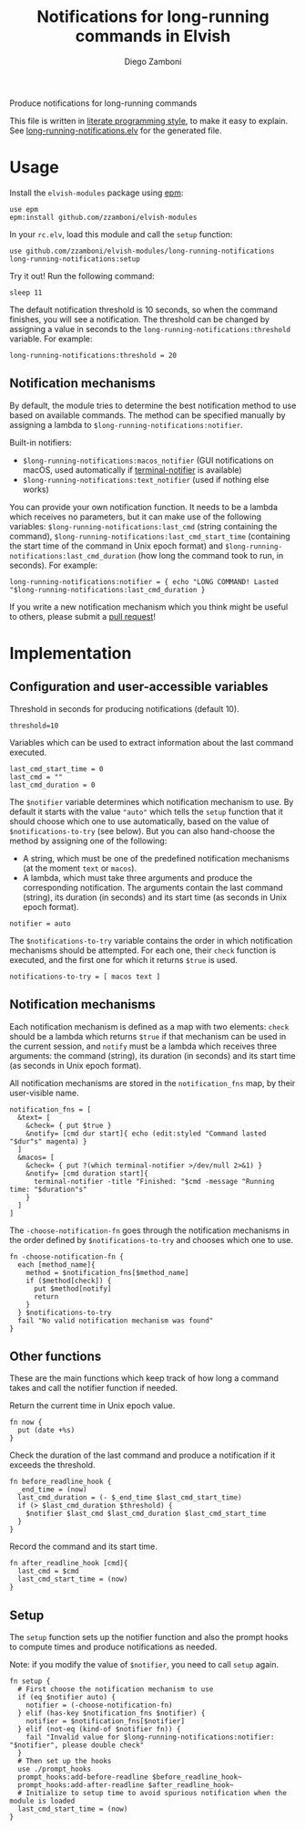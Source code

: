 #+title: Notifications for long-running commands in Elvish
#+author: Diego Zamboni
#+email: diego@zzamboni.org

Produce notifications for long-running commands

This file is written in [[http://www.howardism.org/Technical/Emacs/literate-programming-tutorial.html][literate programming style]], to make it easy
to explain. See [[file:long-running-notifications.elv][long-running-notifications.elv]] for the generated file.

* Table of Contents                                            :TOC:noexport:
- [[#usage][Usage]]
  - [[#notification-mechanisms][Notification mechanisms]]
- [[#implementation][Implementation]]
  - [[#configuration-and-user-accessible-variables][Configuration and user-accessible variables]]
  - [[#notification-mechanisms-1][Notification mechanisms]]
  - [[#other-functions][Other functions]]
  - [[#setup][Setup]]

* Usage

Install the =elvish-modules= package using [[https://elvish.io/ref/epm.html][epm]]:

#+begin_src elvish
  use epm
  epm:install github.com/zzamboni/elvish-modules
#+end_src

In your =rc.elv=, load this module and call the =setup= function:

#+begin_src elvish
  use github.com/zzamboni/elvish-modules/long-running-notifications
  long-running-notifications:setup
#+end_src

Try it out! Run the following command:

#+begin_src elvish
  sleep 11
#+end_src

The default notification threshold is 10 seconds, so when the command
finishes, you will see a notification. The threshold can be changed by
assigning a value in seconds to the =long-running-notifications:threshold=
variable. For example:

#+begin_src elvish
  long-running-notifications:threshold = 20
#+end_src

** Notification mechanisms

By default, the module tries to determine the best notification method
to use based on available commands. The method can be specified
manually by assigning a lambda to
=$long-running-notifications:notifier=.

Built-in notifiers:

- =$long-running-notifications:macos_notifier= (GUI notifications on
  macOS, used automatically if [[https://github.com/julienXX/terminal-notifier][terminal-notifier]] is available)
- =$long-running-notifications:text_notifier= (used if nothing else
  works)

You can provide your own notification function. It needs to be a
lambda which receives no parameters, but it can make use of the
following variables: =$long-running-notifications:last_cmd= (string
containing the command),
=$long-running-notifications:last_cmd_start_time= (containing the start
time of the command in Unix epoch format) and
=$long-running-notifications:last_cmd_duration= (how long the command
took to run, in seconds). For example:

#+begin_src elvish
  long-running-notifications:notifier = { echo "LONG COMMAND! Lasted "$long-running-notifications:last_cmd_duration }
#+end_src

If you write a new notification mechanism which you think might be
useful to others, please submit a [[https://github.com/zzamboni/elvish-modules/pulls][pull request]]!


* Implementation
:PROPERTIES:
:header-args:elvish: :tangle (concat (file-name-sans-extension (buffer-file-name)) ".elv")
:header-args: :mkdirp yes :comments no
:END:

** Configuration and user-accessible variables

Threshold in seconds for producing notifications (default 10).

#+BEGIN_SRC elvish
  threshold=10
#+END_SRC

Variables which can be used to extract information about the last command executed.

#+BEGIN_SRC elvish
  last_cmd_start_time = 0
  last_cmd = ""
  last_cmd_duration = 0
#+END_SRC

The =$notifier= variable determines which notification mechanism to
use. By default it starts with the value ="auto"= which tells the =setup=
function that it should choose which one to use automatically, based
on the value of =$notifications-to-try= (see below). But you can also
hand-choose the method by assigning one of the following:

- A string, which must be one of the predefined notification
  mechanisms (at the moment =text= or =macos=).
- A lambda, which must take three arguments and produce the
  corresponding notification. The arguments contain the last command
  (string), its duration (in seconds) and its start time (as seconds
  in Unix epoch format).

#+begin_src elvish
  notifier = auto
#+end_src

The =$notifications-to-try= variable contains the order in which
notification mechanisms should be attempted. For each one, their =check=
function is executed, and the first one for which it returns =$true= is
used.

#+begin_src elvish
  notifications-to-try = [ macos text ]
#+end_src

** Notification mechanisms

Each notification mechanism is defined as a map with two elements:
=check= should be a lambda which returns =$true= if that mechanism can
be used in the current session, and =notify= must be a lambda which
receives three arguments: the command (string), its duration (in
seconds) and its start time (as seconds in Unix epoch format).

All notification mechanisms are stored in the =notification_fns= map, by
their user-visible name.

#+begin_src elvish
  notification_fns = [
    &text= [
      &check= { put $true }
      &notify= [cmd dur start]{ echo (edit:styled "Command lasted "$dur"s" magenta) }
    ]
    &macos= [
      &check= { put ?(which terminal-notifier >/dev/null 2>&1) }
      &notify= [cmd duration start]{
        terminal-notifier -title "Finished: "$cmd -message "Running time: "$duration"s"
      }
    ]
  ]
#+end_src

The =-choose-notification-fn= goes through the notification mechanisms
in the order defined by =$notifications-to-try= and chooses which one to
use.

#+begin_src elvish
  fn -choose-notification-fn {
    each [method_name]{
      method = $notification_fns[$method_name]
      if ($method[check]) {
        put $method[notify]
        return
      }
    } $notifications-to-try
    fail "No valid notification mechanism was found"
  }
#+end_src

** Other functions

These are the main functions which keep track of how long a command
takes and call the notifier function if needed.

Return the current time in Unix epoch value.

#+BEGIN_SRC elvish
  fn now {
    put (date +%s)
  }
#+END_SRC

Check the duration of the last command and produce a notification if
it exceeds the threshold.

#+BEGIN_SRC elvish
  fn before_readline_hook {
    _end_time = (now)
    last_cmd_duration = (- $_end_time $last_cmd_start_time)
    if (> $last_cmd_duration $threshold) {
      $notifier $last_cmd $last_cmd_duration $last_cmd_start_time
    }
  }
#+END_SRC

Record the command and its start time.

#+BEGIN_SRC elvish
  fn after_readline_hook [cmd]{
    last_cmd = $cmd
    last_cmd_start_time = (now)
  }
#+END_SRC

** Setup

The =setup= function sets up the notifier function and also the prompt
hooks to compute times and produce notifications as needed.

Note: if you modify the value of =$notifier=, you need to call =setup= again.

#+BEGIN_SRC elvish
  fn setup {
    # First choose the notification mechanism to use
    if (eq $notifier auto) {
      notifier = (-choose-notification-fn)
    } elif (has-key $notification_fns $notifier) {
      notifier = $notification_fns[$notifier]
    } elif (not-eq (kind-of $notifier fn)) {
      fail "Invalid value for $long-running-notifications:notifier: "$notifier", please double check"
    }
    # Then set up the hooks
    use ./prompt_hooks
    prompt_hooks:add-before-readline $before_readline_hook~
    prompt_hooks:add-after-readline $after_readline_hook~
    # Initialize to setup time to avoid spurious notification when the module is loaded
    last_cmd_start_time = (now)
  }
#+END_SRC
